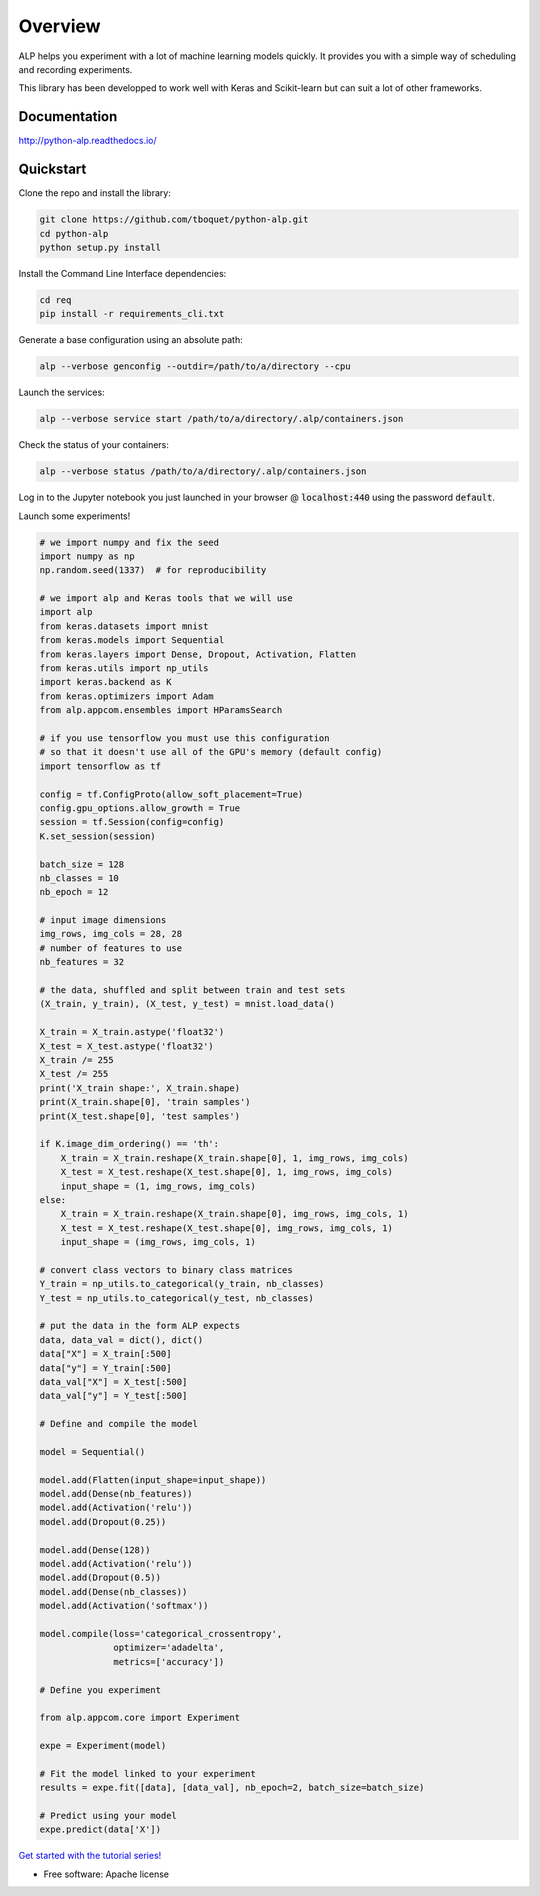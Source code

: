 ========
Overview
========

.. start-badges

|travis| |requires| |coveralls| |codecov| |codacy| |docs|

.. |travis| image:: https://travis-ci.org/tboquet/python-alp.svg?branch=master
    :alt: Travis-CI Build Status
    :target: https://travis-ci.org/tboquet/python-alp

.. |requires| image:: https://requires.io/github/tboquet/python-alp/requirements.svg?branch=master
    :alt: Requirements Status
    :target: https://requires.io/github/tboquet/python-alp/requirements/?branch=master

.. |coveralls| image:: https://coveralls.io/repos/tboquet/python-alp/badge.svg?branch=master&service=github
    :alt: Coverage Status
    :target: https://coveralls.io/r/tboquet/python-alp

.. |codecov| image:: https://codecov.io/github/tboquet/python-alp/coverage.svg?branch=master
    :alt: Coverage Status
    :target: https://codecov.io/github/tboquet/python-alp

.. |codacy| image:: https://img.shields.io/codacy/b7f6d79244d8480099a3593db2de9560.svg?style=flat
    :target: https://www.codacy.com/app/tboquet/python-alp
    :alt: Codacy Code Quality Status

.. |docs| image:: https://readthedocs.org/projects/python-alp/badge/?style=flat
    :target: https://readthedocs.org/projects/python-alp
    :alt: Documentation Status

.. end-badges


ALP helps you experiment with a lot of machine learning models quickly. It provides you with a simple way of scheduling and recording experiments.

This library has been developped to work well with Keras and Scikit-learn but can suit a lot of other frameworks. 

Documentation
=============

http://python-alp.readthedocs.io/

Quickstart
==========

Clone the repo and install the library:

.. code-block:: bash

   git clone https://github.com/tboquet/python-alp.git
   cd python-alp
   python setup.py install

Install the Command Line Interface dependencies:

.. code-block:: bash

   cd req
   pip install -r requirements_cli.txt

Generate a base configuration using an absolute path:

.. code-block:: bash

    alp --verbose genconfig --outdir=/path/to/a/directory --cpu

Launch the services:

.. code-block:: bash

    alp --verbose service start /path/to/a/directory/.alp/containers.json

Check the status of your containers:

.. code-block:: bash

    alp --verbose status /path/to/a/directory/.alp/containers.json


Log in to the Jupyter notebook you just launched in your browser @ :code:`localhost:440` using the password :code:`default`.

Launch some experiments!

.. code-block:: python

    # we import numpy and fix the seed
    import numpy as np
    np.random.seed(1337)  # for reproducibility

    # we import alp and Keras tools that we will use
    import alp
    from keras.datasets import mnist
    from keras.models import Sequential
    from keras.layers import Dense, Dropout, Activation, Flatten
    from keras.utils import np_utils
    import keras.backend as K
    from keras.optimizers import Adam
    from alp.appcom.ensembles import HParamsSearch

    # if you use tensorflow you must use this configuration
    # so that it doesn't use all of the GPU's memory (default config)
    import tensorflow as tf

    config = tf.ConfigProto(allow_soft_placement=True)
    config.gpu_options.allow_growth = True
    session = tf.Session(config=config)
    K.set_session(session)

    batch_size = 128
    nb_classes = 10
    nb_epoch = 12

    # input image dimensions
    img_rows, img_cols = 28, 28
    # number of features to use
    nb_features = 32

    # the data, shuffled and split between train and test sets
    (X_train, y_train), (X_test, y_test) = mnist.load_data()

    X_train = X_train.astype('float32')
    X_test = X_test.astype('float32')
    X_train /= 255
    X_test /= 255
    print('X_train shape:', X_train.shape)
    print(X_train.shape[0], 'train samples')
    print(X_test.shape[0], 'test samples')

    if K.image_dim_ordering() == 'th':
        X_train = X_train.reshape(X_train.shape[0], 1, img_rows, img_cols)
        X_test = X_test.reshape(X_test.shape[0], 1, img_rows, img_cols)
        input_shape = (1, img_rows, img_cols)
    else:
        X_train = X_train.reshape(X_train.shape[0], img_rows, img_cols, 1)
        X_test = X_test.reshape(X_test.shape[0], img_rows, img_cols, 1)
        input_shape = (img_rows, img_cols, 1)

    # convert class vectors to binary class matrices
    Y_train = np_utils.to_categorical(y_train, nb_classes)
    Y_test = np_utils.to_categorical(y_test, nb_classes)

    # put the data in the form ALP expects
    data, data_val = dict(), dict()
    data["X"] = X_train[:500]
    data["y"] = Y_train[:500]
    data_val["X"] = X_test[:500]
    data_val["y"] = Y_test[:500]

    # Define and compile the model

    model = Sequential()

    model.add(Flatten(input_shape=input_shape))
    model.add(Dense(nb_features))
    model.add(Activation('relu'))
    model.add(Dropout(0.25))

    model.add(Dense(128))
    model.add(Activation('relu'))
    model.add(Dropout(0.5))
    model.add(Dense(nb_classes))
    model.add(Activation('softmax'))

    model.compile(loss='categorical_crossentropy',
                  optimizer='adadelta',
                  metrics=['accuracy'])

    # Define you experiment

    from alp.appcom.core import Experiment

    expe = Experiment(model)

    # Fit the model linked to your experiment
    results = expe.fit([data], [data_val], nb_epoch=2, batch_size=batch_size)

    # Predict using your model
    expe.predict(data['X'])


`Get started with the tutorial series!`_ 

* Free software: Apache license

.. _`docker setup`: http://python-alp.readthedocs.io/en/latest/dockersetup.html
.. _`Get started with the tutorial series!`: http://python-alp.readthedocs.io/en/latest/Tutorials/index_tuto.html
